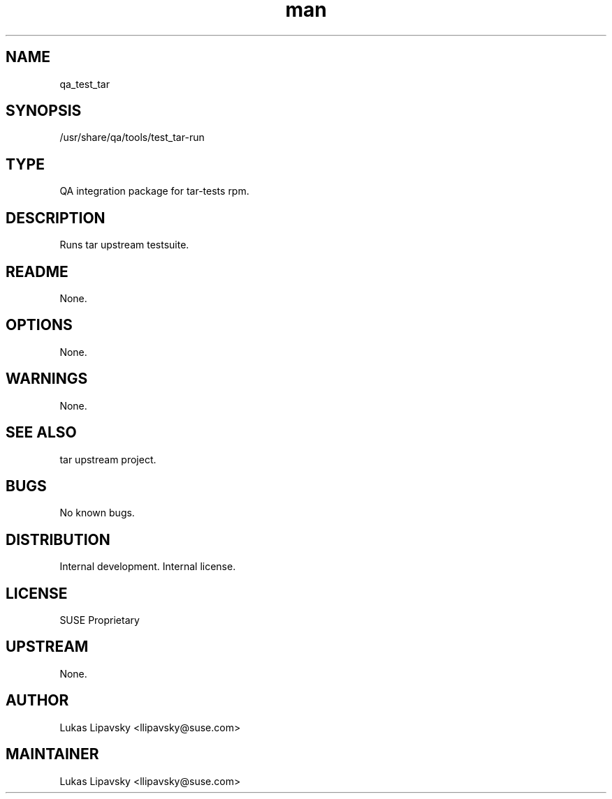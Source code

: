 ." Manpage for qa_test_tar.
.TH man 8 "7 Jan 2014" "1.0" "qa_test_tar man page"
.SH NAME
qa_test_tar
.SH SYNOPSIS
/usr/share/qa/tools/test_tar-run
.SH TYPE
QA integration package for tar-tests rpm.
.SH DESCRIPTION
Runs tar upstream testsuite.
.SH README
None.
.SH OPTIONS
None.
.SH WARNINGS
None.
.SH SEE ALSO
tar upstream project.
.SH BUGS
No known bugs.
.SH DISTRIBUTION
Internal development. Internal license.
.SH LICENSE
SUSE Proprietary
.SH UPSTREAM
None.
.SH AUTHOR
Lukas Lipavsky <llipavsky@suse.com>
.SH MAINTAINER
Lukas Lipavsky <llipavsky@suse.com>
